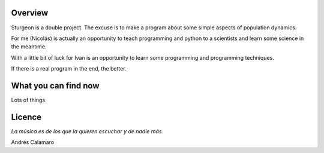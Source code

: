 Overview
========

Sturgeon is a double project. The excuse is to make a program about some simple aspects of population dynamics.

For me (Nicolás) is actually an opportunity to teach programming and python to a scientists and learn some science in the meantime.

With a little bit of luck for Ivan is an opportunity to learn some programming and programming techniques.

If there is a real program in the end, the better.

What you can find now
=====================

Lots of things

Licence
=======

*La música es de los que la quieren escuchar y de nadie más.*

Andrés Calamaro

